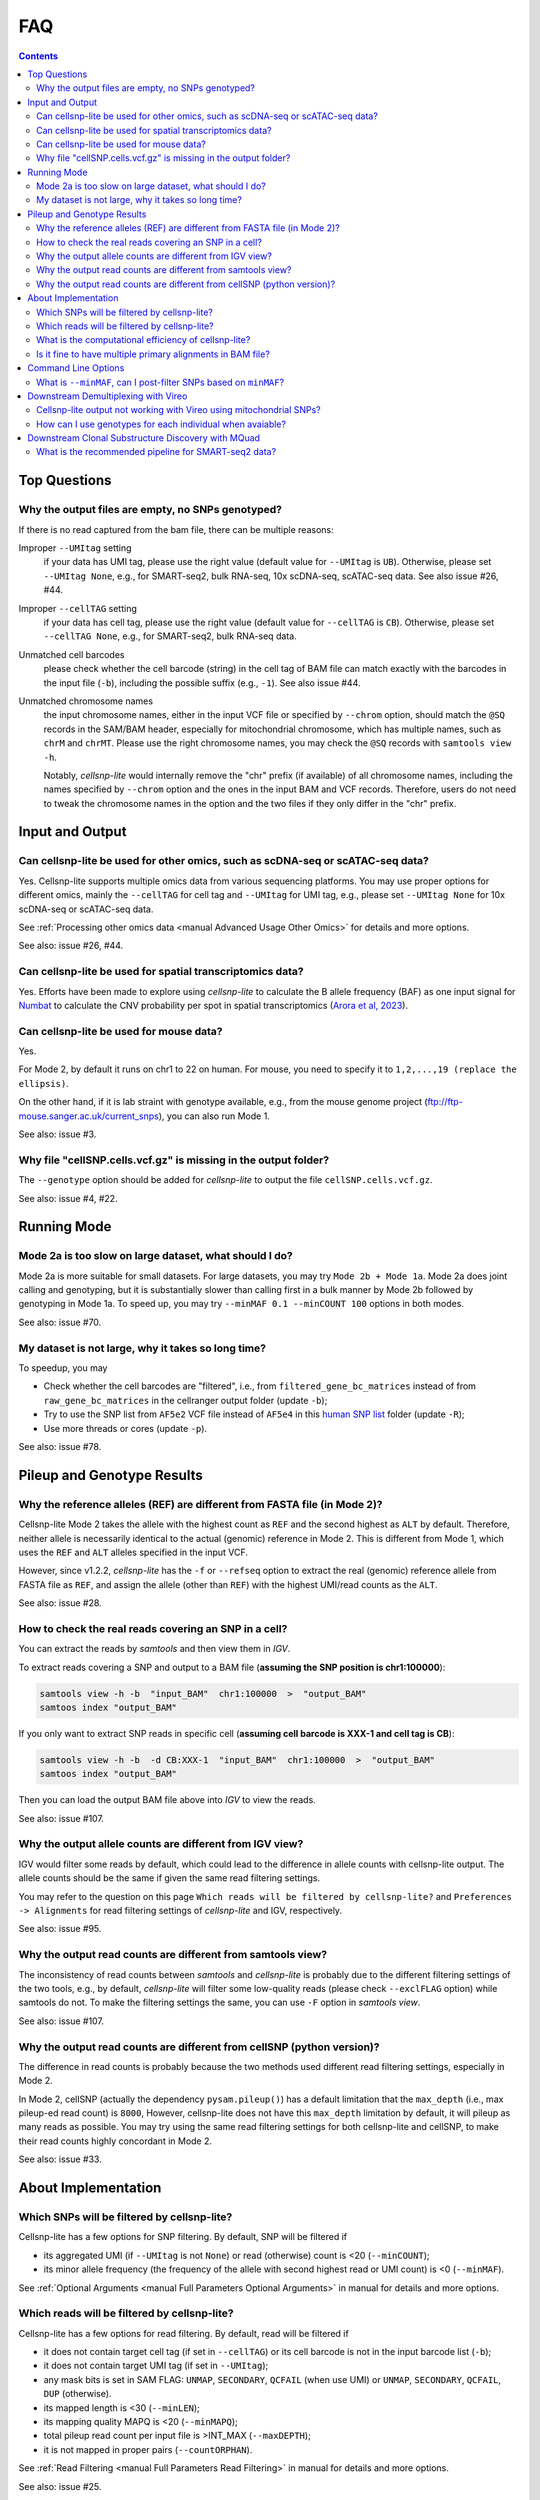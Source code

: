..
   FAQ
   ===

..
   What is cellsnp-lite?
   What is the input of cellsnp-lite?
   What is the output of cellsnp-lite?
   How does the SNP-filtering options work?


FAQ
===

.. contents:: Contents
   :depth: 2
   :local:


Top Questions
-------------

..
   Troubleshooting
   ---------------

Why the output files are empty, no SNPs genotyped?
~~~~~~~~~~~~~~~~~~~~~~~~~~~~~~~~~~~~~~~~~~~~~~~~~~
If there is no read captured from the bam file, there can be multiple reasons:

Improper ``--UMItag`` setting
    if your data has UMI tag, please use the right value 
    (default value for ``--UMItag`` is ``UB``).
    Otherwise, please set ``--UMItag None``, e.g., for SMART-seq2,
    bulk RNA-seq, 10x scDNA-seq, scATAC-seq data.
    See also issue #26, #44.

Improper ``--cellTAG`` setting
    if your data has cell tag, please use the right value 
    (default value for ``--cellTAG`` is ``CB``).
    Otherwise, please set ``--cellTAG None``, e.g., for SMART-seq2,
    bulk RNA-seq data.

Unmatched cell barcodes
    please check whether the cell barcode (string) in the cell tag of BAM file
    can match exactly with the barcodes in the input file (``-b``), 
    including the possible suffix (e.g., ``-1``).
    See also issue #44.

Unmatched chromosome names
    the input chromosome names, either in the input VCF file or specified
    by ``--chrom`` option, should match the ``@SQ``
    records in the SAM/BAM header, especially for mitochondrial chromosome,
    which has multiple names, such as ``chrM`` and ``chrMT``.
    Please use the right chromosome names, you may check the ``@SQ`` 
    records with ``samtools view -h``.

    Notably, *cellsnp-lite* would internally remove the "chr"
    prefix (if available) of all chromosome names, including the names
    specified by ``--chrom`` option and the ones in the input BAM and
    VCF records.
    Therefore, users do not need to tweak the chromosome names in the option
    and the two files if they only differ in the "chr" prefix.


Input and Output
----------------

Can cellsnp-lite be used for other omics, such as scDNA-seq or scATAC-seq data?
~~~~~~~~~~~~~~~~~~~~~~~~~~~~~~~~~~~~~~~~~~~~~~~~~~~~~~~~~~~~~~~~~~~~~~~~~~~~~~~
Yes. 
Cellsnp-lite supports multiple omics data from various sequencing 
platforms. 
You may use proper options for different omics, mainly the ``--cellTAG``
for cell tag and ``--UMItag`` for UMI tag, e.g., please set ``--UMItag None``
for 10x scDNA-seq or scATAC-seq data.

See :ref:`Processing other omics data <manual Advanced Usage Other Omics>` 
for details and more options.

See also: issue #26, #44.


Can cellsnp-lite be used for spatial transcriptomics data?
~~~~~~~~~~~~~~~~~~~~~~~~~~~~~~~~~~~~~~~~~~~~~~~~~~~~~~~~~~
Yes.
Efforts have been made to explore using *cellsnp-lite* to calculate the
B allele frequency (BAF) as one input signal for Numbat_ to calculate the
CNV probability per spot in spatial transcriptomics
(`Arora et al, 2023`_).


Can cellsnp-lite be used for mouse data?
~~~~~~~~~~~~~~~~~~~~~~~~~~~~~~~~~~~~~~~~
Yes.

For Mode 2, by default it runs on chr1 to 22 on human. 
For mouse, you need to specify it to ``1,2,...,19 (replace the ellipsis)``.

On the other hand, if it is lab straint with genotype available, e.g., 
from the mouse genome project (ftp://ftp-mouse.sanger.ac.uk/current_snps), 
you can also run Mode 1.

See also: issue #3.


Why file "cellSNP.cells.vcf.gz" is missing in the output folder?
~~~~~~~~~~~~~~~~~~~~~~~~~~~~~~~~~~~~~~~~~~~~~~~~~~~~~~~~~~~~~~~~
The ``--genotype`` option should be added for *cellsnp-lite* to output the 
file ``cellSNP.cells.vcf.gz``.

See also: issue #4, #22.


Running Mode
------------

Mode 2a is too slow on large dataset, what should I do?
~~~~~~~~~~~~~~~~~~~~~~~~~~~~~~~~~~~~~~~~~~~~~~~~~~~~~~~
Mode 2a is more suitable for small datasets. 
For large datasets, you may try ``Mode 2b + Mode 1a``. 
Mode 2a does joint calling and genotyping, but it is substantially slower 
than calling first in a bulk manner by Mode 2b followed by genotyping in 
Mode 1a. 
To speed up, you may try ``--minMAF 0.1 --minCOUNT 100`` options in both modes.

See also: issue #70.


My dataset is not large, why it takes so long time?
~~~~~~~~~~~~~~~~~~~~~~~~~~~~~~~~~~~~~~~~~~~~~~~~~~~
To speedup, you may

* Check whether the cell barcodes are "filtered", i.e., from 
  ``filtered_gene_bc_matrices`` instead of from ``raw_gene_bc_matrices`` 
  in the cellranger output folder (update ``-b``);
* Try to use the SNP list from ``AF5e2`` VCF file instead of ``AF5e4`` in 
  this `human SNP list`_ folder (update ``-R``);
* Use more threads or cores (update ``-p``).

See also: issue #78.


Pileup and Genotype Results
---------------------------

Why the reference alleles (REF) are different from FASTA file (in Mode 2)?
~~~~~~~~~~~~~~~~~~~~~~~~~~~~~~~~~~~~~~~~~~~~~~~~~~~~~~~~~~~~~~~~~~~~~~~~~~
Cellsnp-lite Mode 2 takes the allele with the highest count as ``REF`` and 
the second highest as ``ALT`` by default. 
Therefore, neither allele is necessarily identical to the actual (genomic)
reference in Mode 2.
This is different from Mode 1, which uses the ``REF`` and ``ALT`` alleles 
specified in the input VCF. 

However, since v1.2.2, *cellsnp-lite* has the ``-f`` or ``--refseq`` option
to extract the real (genomic) reference allele from FASTA file as ``REF``,
and assign the allele (other than ``REF``) with the highest UMI/read counts 
as the ``ALT``.

See also: issue #28.


How to check the real reads covering an SNP in a cell?
~~~~~~~~~~~~~~~~~~~~~~~~~~~~~~~~~~~~~~~~~~~~~~~~~~~~~~
You can extract the reads by *samtools* and then view them in *IGV*.

To extract reads covering a SNP and output to a BAM file 
(**assuming the SNP position is chr1:100000**):

.. code-block:: bash

  samtools view -h -b  "input_BAM"  chr1:100000  >  "output_BAM"
  samtoos index "output_BAM"

If you only want to extract SNP reads in specific cell 
(**assuming cell barcode is XXX-1 and cell tag is CB**):

.. code-block:: bash

  samtools view -h -b  -d CB:XXX-1  "input_BAM"  chr1:100000  >  "output_BAM"
  samtoos index "output_BAM"

Then you can load the output BAM file above into *IGV* to view the reads.

See also: issue #107.


Why the output allele counts are different from IGV view?
~~~~~~~~~~~~~~~~~~~~~~~~~~~~~~~~~~~~~~~~~~~~~~~~~~~~~~~~~
IGV would filter some reads by default, which could lead to the difference
in allele counts with cellsnp-lite output.
The allele counts should be the same if given the same read filtering settings.

You may refer to the question on this page
``Which reads will be filtered by cellsnp-lite?`` and 
``Preferences -> Alignments`` for read filtering settings of *cellsnp-lite*
and IGV, respectively.

See also: issue #95.


Why the output read counts are different from samtools view?
~~~~~~~~~~~~~~~~~~~~~~~~~~~~~~~~~~~~~~~~~~~~~~~~~~~~~~~~~~~~
The inconsistency of read counts between *samtools* and *cellsnp-lite* is 
probably due to the different filtering settings of the two tools, 
e.g., by default, *cellsnp-lite* will filter some low-quality reads 
(please check ``--exclFLAG`` option) while samtools do not. 
To make the filtering settings the same, you can use ``-F`` option in 
*samtools view*.

See also: issue #107.


Why the output read counts are different from cellSNP (python version)?
~~~~~~~~~~~~~~~~~~~~~~~~~~~~~~~~~~~~~~~~~~~~~~~~~~~~~~~~~~~~~~~~~~~~~~~
The difference in read counts is probably because the two methods used 
different read filtering settings, especially in Mode 2.

In Mode 2, cellSNP (actually the dependency ``pysam.pileup()``) has a default 
limitation that the ``max_depth`` (i.e., max pileup-ed read count) 
is ``8000``, 
However, cellsnp-lite does not have this ``max_depth`` limitation by default, 
it will pileup as many reads as possible. 
You may try using the same read filtering settings for both cellsnp-lite and
cellSNP, to make their read counts highly concordant in Mode 2.

See also: issue #33.


About Implementation
--------------------

Which SNPs will be filtered by cellsnp-lite?
~~~~~~~~~~~~~~~~~~~~~~~~~~~~~~~~~~~~~~~~~~~~
Cellsnp-lite has a few options for SNP filtering.
By default, SNP will be filtered if

* its aggregated UMI (if ``--UMItag`` is not ``None``) or read (otherwise) 
  count is <20 (``--minCOUNT``);
* its minor allele frequency (the frequency of the allele with second highest
  read or UMI count) is <0 (``--minMAF``).

See :ref:`Optional Arguments <manual Full Parameters Optional Arguments>`
in manual for details and more options.


Which reads will be filtered by cellsnp-lite?
~~~~~~~~~~~~~~~~~~~~~~~~~~~~~~~~~~~~~~~~~~~~~
Cellsnp-lite has a few options for read filtering. 
By default, read will be filtered if

* it does not contain target cell tag (if set in ``--cellTAG``) or 
  its cell barcode is not in the input barcode list (``-b``);
* it does not contain target UMI tag (if set in ``--UMItag``);
* any mask bits is set in SAM FLAG: 
  ``UNMAP``, ``SECONDARY``, ``QCFAIL`` (when use UMI)
  or ``UNMAP``, ``SECONDARY``, ``QCFAIL``, ``DUP`` (otherwise).
* its mapped length is <30 (``--minLEN``);
* its mapping quality MAPQ is <20 (``--minMAPQ``);
* total pileup read count per input file is >INT_MAX (``--maxDEPTH``);
* it is not mapped in proper pairs (``--countORPHAN``).

See :ref:`Read Filtering <manual Full Parameters Read Filtering>` 
in manual for details and more options.

See also: issue #25.


What is the computational efficiency of cellsnp-lite?
~~~~~~~~~~~~~~~~~~~~~~~~~~~~~~~~~~~~~~~~~~~~~~~~~~~~~
In theory, the computational complexity (i.e., running time) of cellSNP-lite 
is ``O(n)`` for number of variants and ``O(n*log(n))`` for number of cells, 
which means it is more sensitive to the cell counts.

For `human SNP list`_, we suggest using the version with ``AF5e2`` 
(i.e., AF>5%, 7.4M SNPs), instead of ``AF5e4`` (i.e., AF>0.05%, 36.6M SNPs).


Is it fine to have multiple primary alignments in BAM file?
~~~~~~~~~~~~~~~~~~~~~~~~~~~~~~~~~~~~~~~~~~~~~~~~~~~~~~~~~~~
IMPO, the "multi-primary" strategy, in which multiple alignments with the 
best score are labeled as primary, should be fine for downstream tasks 
if the fraction of the "extra" primary alignments is low.

Generally, we recommend to use "single-primary" strategy for genotyping,
in which only one alignment with best alignment score is labelled as primary
and the rest as secondary.

See detailed discussion in issue #39.


Command Line Options
--------------------

What is ``--minMAF``, can I post-filter SNPs based on ``minMAF``?
~~~~~~~~~~~~~~~~~~~~~~~~~~~~~~~~~~~~~~~~~~~~~~~~~~~~~~~~~~~~~~~~~
Cellsnp-lite was designed for bi-allelic SNPs. 
In its Mode 1, ``REF`` and ``ALT`` alleles are specified by user 
while in mode 2, ``REF`` and ``ALT`` are inferred from data as the alleles
with highest and second highest read(UMI) counts. 
Therefore, in Mode 1, the ``REF`` or ``ALT`` in the reference VCF could be
different from the major or minor allele inferred from data. 
For example, the ``ALT`` in VCF could be ``REF`` in the data.

In cellsnp cmdline (for both Mode 1 and 2), ``MAF`` is always caculated as 
the fraction read(UMI)_count_of_minor_allele / read(UMI)_count_of_all_alleles,
where the minor allele is the allele with second highest read(UMI) count 
inferred from data. 
See also issue #77.

Therefore, in Mode 1, post-filtering SNPs based on the minimum allele 
frequency of the ``REF`` and ``ALT`` alleles in VCF file could be different 
from filtering SNPs with ``--minMAF`` in the cellsnp cmdline, 
for a small subset of SNPs whose major allele (with highest read/UMI count) 
or minor allele (second highest) is neither ``REF`` or ``ALT`` allele 
but one of the ``OTH`` alleles. 
See also issue #90.

The number of SNPs whose major or minor allele is one of the ``OTH`` alleles 
is expected to be quite small (in Mode 1), given the input reference VCF is 
reliable (e.g., with common SNPs compiled from 1000 genome project), hence 
should have limited influence on downstream donor deconvolution.

See also: issue #77, #90, #93.


Downstream Demultiplexing with Vireo
------------------------------------ 

Cellsnp-lite output not working with Vireo using mitochondrial SNPs?
~~~~~~~~~~~~~~~~~~~~~~~~~~~~~~~~~~~~~~~~~~~~~~~~~~~~~~~~~~~~~~~~~~~~
The large mitochondrial read counts in cellsnp-lite output makes it more 
likely for vireo to reach local optima so that the parameters of donors become
the same and hence vireo cannot assign the cells to certain donor.

Besides, vireo is designed for nuclear SNVs. 
For mito SNVs, you may want to try this `vireo Mito tutorial`_, 
which was used by MQuad_.
Note that the duplicate reads should probably be removed beforehand, 
if there are no UMIs in your data.

See also: issue #33.


How can I use genotypes for each individual when avaiable?
~~~~~~~~~~~~~~~~~~~~~~~~~~~~~~~~~~~~~~~~~~~~~~~~~~~~~~~~~~
You may use ``bcftools merge`` to make a combined VCF for all donors.

See also: issue #21, #100, #106.



Downstream Clonal Substructure Discovery with MQuad
---------------------------------------------------

What is the recommended pipeline for SMART-seq2 data?
~~~~~~~~~~~~~~~~~~~~~~~~~~~~~~~~~~~~~~~~~~~~~~~~~~~~~
For SMART-seq2 data, cellsnp-lite supports multiple BAM files as input, 
so there is no need to merge all FASTQ files to generate single BAM file.

Specifically, one BAM file (and corresponding .bai index file) should be 
generated per FASTQ (pairs, Read 1&2), e.g, with STAR. 
Then cellsnp-lite can be run with the ``-S`` option, which will pileup every 
well (cell) in one go. 
The "-S" option requires a plain file listing BAM files, each per line.

Notably, as SMART-seq2 reads have no cell barcode and UMI tag, you may need to
specify ``--cellTAG None`` and ``--UMItag None`` in cellsnp-lite. 
Additionally, the ``—gzip`` option can be used to output zipped VCF file(s).

The output of cellsnp-lite ("-S" option) run on SMART-seq2 data will be 
in the same format as 10x scRNA-seq, i.e., the three ``SNP x cell`` count 
matrices in the output folder are already "pooled" from all input 
wells (cells), each row is SNP and column is cell.

Therefore, the downstream processing (after running cellsnp-lite "-S") should 
be similar to 10x scRNA-seq data, such as running MQuad with the cellsnp folder
(three “pooled” matrices) and then using vireo for clonal reconstruction (see
`vireo Mito tutorial`_ for details).



.. _Arora et al, 2023: https://doi.org/10.1038/s41467-023-40271-4 
.. _human SNP list: https://sourceforge.net/projects/cellsnp/files/SNPlist/
.. _MQuad: https://github.com/single-cell-genetics/MQuad
.. _Numbat: https://github.com/kharchenkolab/numbat
.. _vireo Mito tutorial: https://vireosnp.readthedocs.io/en/latest/vireoSNP_clones-mkn45.html